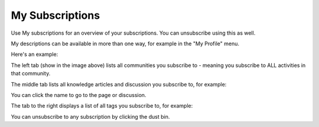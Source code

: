 My Subscriptions
==================

Use My subscriptions for an overview of your subscriptions. You can unsubscribe using this as well.

My descriptions can be available in more than one way, for example in the "My Profile" menu.

.. image:: my-profile-menu-1.png

.. image:: my-profile-menu-2.png

Here's an example:

.. image:: my-subscriptions-1.png

The left tab (show in the image above) lists all communities you subscribe to - meaning you subscribe to ALL activities in that community. 

The middle tab lists all knowledge articles and discussion you subscribe to, for example:

.. image:: my-subscriptions-2.png

You can click the name to go to the page or discussion.

The tab to the right displays a list of all tags you subscribe to, for example:

.. image:: my-subscriptions-3.png

You can unsubscribe to any subscription by clicking the dust bin.




